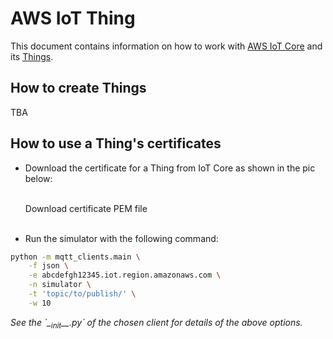 * AWS IoT Thing

This document contains information on how to work with [[https://aws.amazon.com/iot-core/][AWS IoT Core]] and its [[https://docs.aws.amazon.com/iot/latest/developerguide/iot-thing-management.html][Things]].

** How to create Things

TBA

** How to use a Thing's certificates

- Download the certificate for a Thing from IoT Core as shown in the pic below:

   #+caption: Download certificate PEM file
   #+attr_html: :width 800 :style border:2px solid #fefefe;display:inline;margin:10px;
   #+label: fig:1
   [[./download-cert-pem.png]]


- Run the simulator with the following command:

#+BEGIN_SRC sh
python -m mqtt_clients.main \
    -f json \
    -e abcdefgh12345.iot.region.amazonaws.com \
    -n simulator \
    -t 'topic/to/publish/' \
    -w 10
#+END_SRC

/See the `__init__.py` of the chosen client for details of the above options./

